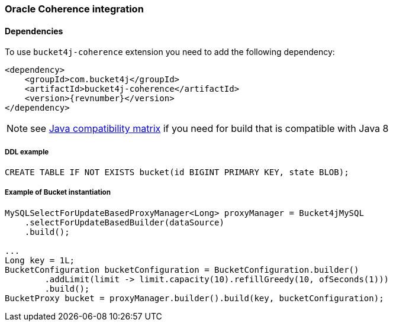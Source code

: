 [[bucket4j-coherence, Bucket4j-Coherence]]
=== Oracle Coherence integration
==== Dependencies
To use ``bucket4j-coherence`` extension you need to add the following dependency:
[,xml,subs=attributes+]
----
<dependency>
    <groupId>com.bucket4j</groupId>
    <artifactId>bucket4j-coherence</artifactId>
    <version>{revnumber}</version>
</dependency>
----
NOTE: see https://github.com/bucket4j/bucket4j/tree/8.0#java-compatibility-matrix[Java compatibility matrix] if you need for build that is compatible with Java 8

===== DDL example
[source,sql]
----
CREATE TABLE IF NOT EXISTS bucket(id BIGINT PRIMARY KEY, state BLOB);
----

===== Example of Bucket instantiation
[source, java]
----
MySQLSelectForUpdateBasedProxyManager<Long> proxyManager = Bucket4jMySQL
    .selectForUpdateBasedBuilder(dataSource)
    .build();

...
Long key = 1L;
BucketConfiguration bucketConfiguration = BucketConfiguration.builder()
        .addLimit(limit -> limit.capacity(10).refillGreedy(10, ofSeconds(1)))
        .build();
BucketProxy bucket = proxyManager.builder().build(key, bucketConfiguration);
----
